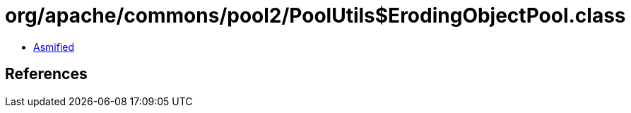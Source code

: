 = org/apache/commons/pool2/PoolUtils$ErodingObjectPool.class

 - link:PoolUtils$ErodingObjectPool-asmified.java[Asmified]

== References

